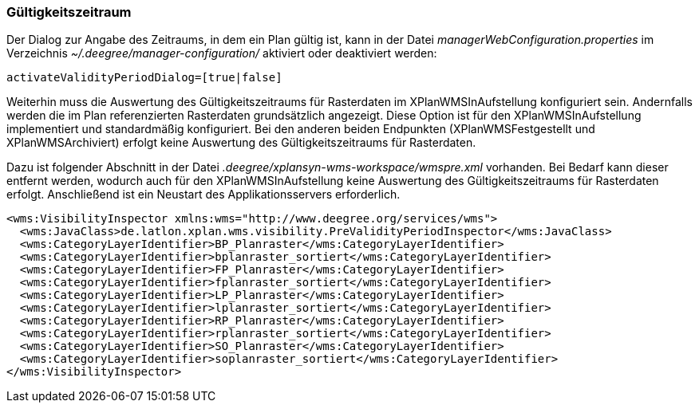 [[gueltigkeitszeitraum]]
=== Gültigkeitszeitraum

Der Dialog zur Angabe des Zeitraums, in dem ein Plan gültig ist, kann in
der Datei _managerWebConfiguration.properties_ im Verzeichnis
_~/.deegree/manager-configuration/_ aktiviert oder deaktiviert werden:

----
activateValidityPeriodDialog=[true|false]
----

Weiterhin muss die Auswertung des Gültigkeitszeitraums für Rasterdaten im XPlanWMSInAufstellung konfiguriert sein. Andernfalls werden die im Plan referenzierten Rasterdaten grundsätzlich angezeigt. Diese Option ist  für den XPlanWMSInAufstellung implementiert und standardmäßig konfiguriert. Bei den anderen beiden Endpunkten (XPlanWMSFestgestellt und XPlanWMSArchiviert) erfolgt keine Auswertung des Gültigkeitszeitraums für Rasterdaten.

Dazu ist folgender Abschnitt in der Datei _.deegree/xplansyn-wms-workspace/wmspre.xml_ vorhanden. Bei Bedarf kann dieser entfernt werden, wodurch auch für den XPlanWMSInAufstellung keine Auswertung des Gültigkeitszeitraums für Rasterdaten erfolgt. Anschließend ist ein Neustart des Applikationsservers erforderlich.

----
<wms:VisibilityInspector xmlns:wms="http://www.deegree.org/services/wms">
  <wms:JavaClass>de.latlon.xplan.wms.visibility.PreValidityPeriodInspector</wms:JavaClass>
  <wms:CategoryLayerIdentifier>BP_Planraster</wms:CategoryLayerIdentifier>
  <wms:CategoryLayerIdentifier>bplanraster_sortiert</wms:CategoryLayerIdentifier>
  <wms:CategoryLayerIdentifier>FP_Planraster</wms:CategoryLayerIdentifier>
  <wms:CategoryLayerIdentifier>fplanraster_sortiert</wms:CategoryLayerIdentifier>
  <wms:CategoryLayerIdentifier>LP_Planraster</wms:CategoryLayerIdentifier>
  <wms:CategoryLayerIdentifier>lplanraster_sortiert</wms:CategoryLayerIdentifier>
  <wms:CategoryLayerIdentifier>RP_Planraster</wms:CategoryLayerIdentifier>
  <wms:CategoryLayerIdentifier>rplanraster_sortiert</wms:CategoryLayerIdentifier>
  <wms:CategoryLayerIdentifier>SO_Planraster</wms:CategoryLayerIdentifier>
  <wms:CategoryLayerIdentifier>soplanraster_sortiert</wms:CategoryLayerIdentifier>
</wms:VisibilityInspector>
----